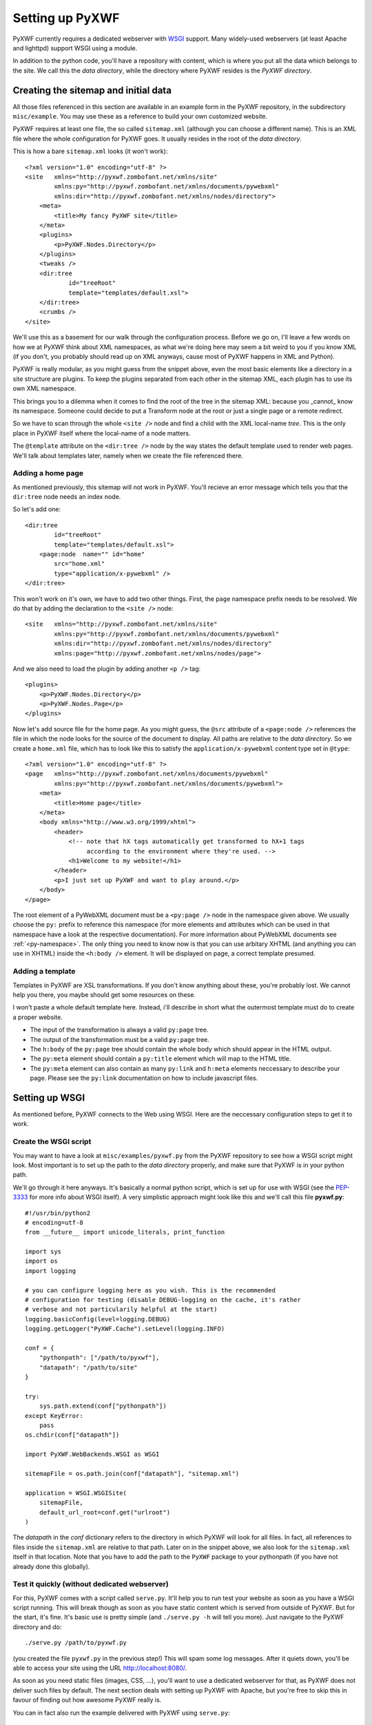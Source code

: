 ****************
Setting up PyXWF
****************

PyXWF currently requires a dedicated webserver with
`WSGI <http://www.python.org/dev/peps/pep-3333/>`_ support. Many widely-used
webservers (at least Apache and lighttpd) support WSGI using a module.

In addition to the python code, you'll have a repository with content, which is
where you put all the data which belongs to the site. We call this the
*data directory*, while the directory where PyXWF resides is the
*PyXWF directory*.

Creating the sitemap and initial data
=====================================

All those files referenced in this section are available in an example form in
the PyXWF repository, in the subdirectory ``misc/example``. You may use these
as a reference to build your own customized website.

PyXWF requires at least one file, the so called ``sitemap.xml`` (although you
can choose a different name). This is an XML file where the whole configuration
for PyXWF goes. It usually resides in the root of the *data directory*.

This is how a bare ``sitemap.xml`` looks (it won't work)::

    <?xml version="1.0" encoding="utf-8" ?>
    <site   xmlns="http://pyxwf.zombofant.net/xmlns/site"
            xmlns:py="http://pyxwf.zombofant.net/xmlns/documents/pywebxml"
            xmlns:dir="http://pyxwf.zombofant.net/xmlns/nodes/directory">
        <meta>
            <title>My fancy PyXWF site</title>
        </meta>
        <plugins>
            <p>PyXWF.Nodes.Directory</p>
        </plugins>
        <tweaks />
        <dir:tree
                id="treeRoot"
                template="templates/default.xsl">
        </dir:tree>
        <crumbs />
    </site>

We'll use this as a basement for our walk through the configuration process.
Before we go on, I'll leave a few words on how we at PyXWF think about XML
namespaces, as what we're doing here may seem a bit weird to you if you know
XML (if you don't, you probably should read up on XML anyways, cause most of
PyXWF happens in XML and Python).

PyXWF is really modular, as you might guess from the snippet above, even the
most basic elements like a directory in a site structure are plugins. To keep
the plugins separated from each other in the sitemap XML, each plugin has to
use its own XML namespace.

This brings you to a dilemma when it comes to find the root of the tree in the
sitemap XML: because you _cannot_ know its namespace. Someone could decide to
put a Transform node at the root or just a single page or a remote redirect.

So we have to scan through the whole ``<site />`` node and find a child with the
XML local-name *tree*. This is the only place in PyXWF itself where the
local-name of a node matters.

The ``@template`` attribute on the ``<dir:tree />`` node by the way states the
default template used to render web pages. We'll talk about templates later,
namely when we create the file referenced there.

Adding a home page
------------------

As mentioned previously, this sitemap will not work in PyXWF. You'll recieve
an error message which tells you that the ``dir:tree`` node needs an index
node.

So let's add one::

        <dir:tree
                id="treeRoot"
                template="templates/default.xsl">
            <page:node  name="" id="home"
                src="home.xml"
                type="application/x-pywebxml" />
        </dir:tree>

This won't work on it's own, we have to add two other things. First, the
``page`` namespace prefix needs to be resolved. We do that by adding the
declaration to the ``<site />`` node::

    <site   xmlns="http://pyxwf.zombofant.net/xmlns/site"
            xmlns:py="http://pyxwf.zombofant.net/xmlns/documents/pywebxml"
            xmlns:dir="http://pyxwf.zombofant.net/xmlns/nodes/directory"
            xmlns:page="http://pyxwf.zombofant.net/xmlns/nodes/page">

And we also need to load the plugin by adding another ``<p />`` tag::

        <plugins>
            <p>PyXWF.Nodes.Directory</p>
            <p>PyXWF.Nodes.Page</p>
        </plugins>

Now let's add source file for the home page. As you might guess, the
``@src`` attribute of a ``<page:node />`` references the file in which the
node looks for the source of the document to display. All paths are relative
to the *data directory*. So we create a ``home.xml`` file, which has to look
like this to satisfy the ``application/x-pywebxml`` content type set in
``@type``::

    <?xml version="1.0" encoding="utf-8" ?>
    <page   xmlns="http://pyxwf.zombofant.net/xmlns/documents/pywebxml"
            xmlns:py="http://pyxwf.zombofant.net/xmlns/documents/pywebxml">
        <meta>
            <title>Home page</title>
        </meta>
        <body xmlns="http://www.w3.org/1999/xhtml">
            <header>
                <!-- note that hX tags automatically get transformed to hX+1 tags
                     according to the environment where they're used. -->
                <h1>Welcome to my website!</h1>
            </header>
            <p>I just set up PyXWF and want to play around.</p>
        </body>
    </page>

The root element of a PyWebXML document must be a ``<py:page />`` node in
the namespace given above. We usually choose the ``py:`` prefix to reference
this namespace (for more elements and attributes which can be used in that
namespace have a look at the respective documentation). For more information
about PyWebXML documents see :ref:`<py-namespace>`. The only thing you need
to know now is that you can use arbitary XHTML (and anything you can use in
XHTML) inside the ``<h:body />`` element. It will be displayed on page, a correct
template presumed.

Adding a template
-----------------

Templates in PyXWF are XSL transformations. If you don't know anything about
these, you're probably lost. We cannot help you there, you maybe should get some
resources on these.

I won't paste a whole default template here. Instead, i'll describe in short
what the outermost template must do to create a proper website.

*   The input of the transformation is always a valid ``py:page`` tree.
*   The output of the transformation must be a valid ``py:page`` tree.
*   The ``h:body`` of the ``py:page`` tree should contain the whole body which
    should appear in the HTML output.
*   The ``py:meta`` element should contain a ``py:title`` element which will map
    to the HTML title.
*   The ``py:meta`` element can also contain as many ``py:link`` and
    ``h:meta`` elements neccessary to describe your page. Please see the
    ``py:link`` documentation on how to include javascript files.


Setting up WSGI
===============

As mentioned before, PyXWF connects to the Web using WSGI. Here are the
neccessary configuration steps to get it to work.

Create the WSGI script
----------------------

You may want to have a look at ``misc/examples/pyxwf.py`` from the PyXWF
repository to see how a WSGI script might look. Most important is to set up the
path to the *data directory* properly, and make sure that PyXWF is in your
python path.

We'll go through it here anyways. It's basically a normal python script, which
is set up for use with WSGI (see the
`PEP-3333 <http://www.python.org/dev/peps/pep-3333/>`_ for more info about
WSGI itself). A very simplistic approach might look like this and we'll call
this file **pyxwf.py**::

    #!/usr/bin/python2
    # encoding=utf-8
    from __future__ import unicode_literals, print_function

    import sys
    import os
    import logging

    # you can configure logging here as you wish. This is the recommended
    # configuration for testing (disable DEBUG-logging on the cache, it's rather
    # verbose and not particularily helpful at the start)
    logging.basicConfig(level=logging.DEBUG)
    logging.getLogger("PyXWF.Cache").setLevel(logging.INFO)

    conf = {
        "pythonpath": ["/path/to/pyxwf"],
        "datapath": "/path/to/site"
    }

    try:
        sys.path.extend(conf["pythonpath"])
    except KeyError:
        pass
    os.chdir(conf["datapath"])

    import PyXWF.WebBackends.WSGI as WSGI

    sitemapFile = os.path.join(conf["datapath"], "sitemap.xml")

    application = WSGI.WSGISite(
        sitemapFile,
        default_url_root=conf.get("urlroot")
    )

The *datapath* in the *conf* dictionary refers to the directory in which PyXWF
will look for all files. In fact, all references to files inside the
``sitemap.xml`` are relative to that path. Later on in the snippet above, we
also look for the ``sitemap.xml`` itself in that location. Note that you have
to add the path to the ``PyXWF`` package to your pythonpath (if you have not
already done this globally).

Test it quickly (without dedicated webserver)
---------------------------------------------

For this, PyXWF comes with a script called ``serve.py``. It'll help you to run
test your website as soon as you have a WSGI script running. This will break
though as soon as you have static content which is served from outside of
PyXWF. But for the start, it's fine. It's basic use is pretty simple (and
``./serve.py -h`` will tell you more). Just navigate to the PyXWF directory and
do::

    ./serve.py /path/to/pyxwf.py

(you created the file ``pyxwf.py`` in the previous step!) This will spam some
log messages. After it quiets down, you'll be able to access your site using
the URL http://localhost:8080/.

As soon as you need static files (images, CSS, …), you'll want to use a
dedicated webserver for that, as PyXWF does not deliver such files by default.
The next section deals with setting up PyXWF with Apache, but you're free to
skip this in favour of finding out how awesome PyXWF really is.

You can in fact also run the example delivered with PyXWF using ``serve.py``::

    ./serve.py misc/example/pyxwf.py

``mod_wsgi`` with Apache
------------------------

We are using a configuration similar to this one for zombofant.net::

    WSGIApplicationGroup %{GLOBAL}
    WSGIScriptAlias / /path/to/zombofant/data/pyxwf.py

    # access to static files via Apache, PyXWF won't do that
    Alias /css /path/to/zombofant/data/css
    Alias /img /path/to/zombofant/data/img

Actually, thats all you need. Read up on
`WSGI configuration <https://code.google.com/p/modwsgi/wiki/QuickConfigurationGuide>`_
to see how to adapt this to your needs if it doesn't work out of the box.

Before you cheer in happiness, a word of warning. The directive
``WSGIApplicationGroup`` is required for PyXWF to work properly with ``lxml``,
but may also break having multiple PyXWF sites on one server. The solution
is to use one ``WSGIProcessGroup`` for each site. I might write another section
about this, but for the basic setup the above snippet is okay, so I'll leave
that for later.

